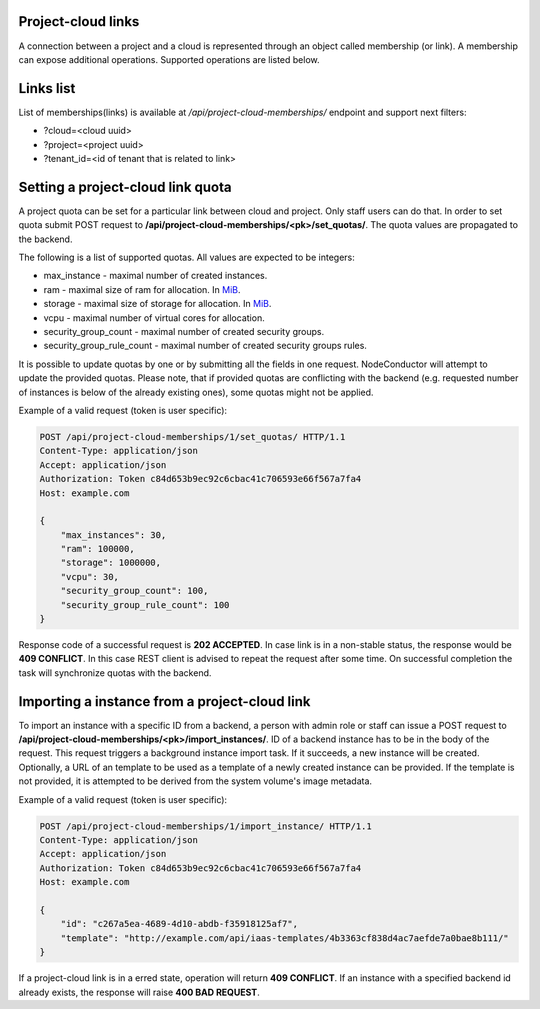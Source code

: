 Project-cloud links
-------------------

A connection between a project and a cloud is represented through an object called membership (or link). A membership
can expose additional operations. Supported operations are listed below.


Links list
----------
List of memberships(links) is available at */api/project-cloud-memberships/* endpoint and support next filters:

- ?cloud=<cloud uuid>
- ?project=<project uuid>
- ?tenant_id=<id of tenant that is related to link>


Setting a project-cloud link quota
----------------------------------

A project quota can be set for a particular link between cloud and project. Only staff users can do that. In order
to set quota submit POST request to **/api/project-cloud-memberships/<pk>/set_quotas/**. The quota values are propagated
to the backend.

The following is a list of supported quotas. All values are expected to be integers:

- max_instance - maximal number of created instances.
- ram - maximal size of ram for allocation. In MiB_.
- storage - maximal size of storage for allocation. In MiB_.
- vcpu - maximal number of virtual cores for allocation.
- security_group_count - maximal number of created security groups.
- security_group_rule_count - maximal number of created security groups rules.

It is possible to update quotas by one or by submitting all the fields in one request. NodeConductor will attempt
to update the provided quotas. Please note, that if provided quotas are conflicting with the backend
(e.g. requested number of instances is below of the already existing ones), some quotas might not be applied.

.. _MiB: http://en.wikipedia.org/wiki/Mebibyte

Example of a valid request (token is user specific):

.. code-block:: http

    POST /api/project-cloud-memberships/1/set_quotas/ HTTP/1.1
    Content-Type: application/json
    Accept: application/json
    Authorization: Token c84d653b9ec92c6cbac41c706593e66f567a7fa4
    Host: example.com

    {
        "max_instances": 30,
        "ram": 100000,
        "storage": 1000000,
        "vcpu": 30,
        "security_group_count": 100,
        "security_group_rule_count": 100
    }

Response code of a successful request is **202 ACCEPTED**. In case link is in a non-stable status, the response would
be **409 CONFLICT**. In this case REST client is advised to repeat the request after some time. On successful
completion the task will synchronize quotas with the backend.

Importing a instance from a project-cloud link
----------------------------------------------

To import an instance with a specific ID from a backend, a person with admin role or staff can issue a POST
request to **/api/project-cloud-memberships/<pk>/import_instances/**. ID of a backend instance has to be in the body
of the request. This request triggers a background instance import task. If it succeeds, a new instance will be created.
Optionally, a URL of an template to be used as a template of a newly created instance can be provided. If the
template is not provided, it is attempted to be derived from the system volume's image metadata.

Example of a valid request (token is user specific):

.. code-block:: http

    POST /api/project-cloud-memberships/1/import_instance/ HTTP/1.1
    Content-Type: application/json
    Accept: application/json
    Authorization: Token c84d653b9ec92c6cbac41c706593e66f567a7fa4
    Host: example.com

    {
        "id": "c267a5ea-4689-4d10-abdb-f35918125af7",
        "template": "http://example.com/api/iaas-templates/4b3363cf838d4ac7aefde7a0bae8b111/"
    }

If a project-cloud link is in a erred state, operation will return **409 CONFLICT**.
If an instance with a specified backend id already exists, the response will raise **400 BAD REQUEST**.